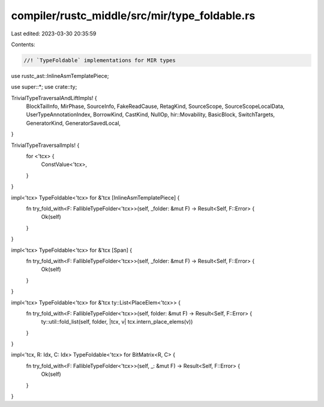 compiler/rustc_middle/src/mir/type_foldable.rs
==============================================

Last edited: 2023-03-30 20:35:59

Contents:

.. code-block:: rs

    //! `TypeFoldable` implementations for MIR types

use rustc_ast::InlineAsmTemplatePiece;

use super::*;
use crate::ty;

TrivialTypeTraversalAndLiftImpls! {
    BlockTailInfo,
    MirPhase,
    SourceInfo,
    FakeReadCause,
    RetagKind,
    SourceScope,
    SourceScopeLocalData,
    UserTypeAnnotationIndex,
    BorrowKind,
    CastKind,
    NullOp,
    hir::Movability,
    BasicBlock,
    SwitchTargets,
    GeneratorKind,
    GeneratorSavedLocal,
}

TrivialTypeTraversalImpls! {
    for <'tcx> {
        ConstValue<'tcx>,
    }
}

impl<'tcx> TypeFoldable<'tcx> for &'tcx [InlineAsmTemplatePiece] {
    fn try_fold_with<F: FallibleTypeFolder<'tcx>>(self, _folder: &mut F) -> Result<Self, F::Error> {
        Ok(self)
    }
}

impl<'tcx> TypeFoldable<'tcx> for &'tcx [Span] {
    fn try_fold_with<F: FallibleTypeFolder<'tcx>>(self, _folder: &mut F) -> Result<Self, F::Error> {
        Ok(self)
    }
}

impl<'tcx> TypeFoldable<'tcx> for &'tcx ty::List<PlaceElem<'tcx>> {
    fn try_fold_with<F: FallibleTypeFolder<'tcx>>(self, folder: &mut F) -> Result<Self, F::Error> {
        ty::util::fold_list(self, folder, |tcx, v| tcx.intern_place_elems(v))
    }
}

impl<'tcx, R: Idx, C: Idx> TypeFoldable<'tcx> for BitMatrix<R, C> {
    fn try_fold_with<F: FallibleTypeFolder<'tcx>>(self, _: &mut F) -> Result<Self, F::Error> {
        Ok(self)
    }
}


